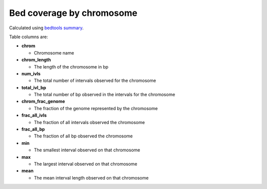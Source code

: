 Bed coverage by chromosome
==========================

Calculated using `bedtools summary <https://bedtools.readthedocs.io/en/latest/content/tools/summary.html>`_.

Table columns are:

- **chrom**
  
  - Chromosome name

- **chrom_length**
  
  - The length of the chromosome in bp

- **num_ivls**
  
  - The total number of intervals observed for the chromosome

- **total_ivl_bp**
  
  - The total number of bp observed in the intervals for the chromosome

- **chrom_frac_genome**
  
  - The fraction of the genome represented by the chromosome

- **frac_all_ivls**
  
  - The fraction of all intervals observed the chromosome

- **frac_all_bp**
  
  - The fraction of all bp observed the chromosome

- **min**
  
  - The smallest interval observed on that chromosome

- **max**
  
  - The largest interval observed on that chromosome

- **mean**
  
  - The mean interval length observed on that chromosome

